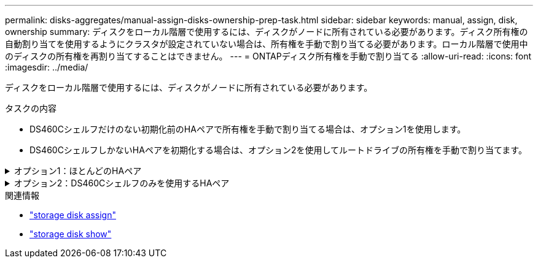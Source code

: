 ---
permalink: disks-aggregates/manual-assign-disks-ownership-prep-task.html 
sidebar: sidebar 
keywords: manual, assign, disk, ownership 
summary: ディスクをローカル階層で使用するには、ディスクがノードに所有されている必要があります。ディスク所有権の自動割り当てを使用するようにクラスタが設定されていない場合は、所有権を手動で割り当てる必要があります。ローカル階層で使用中のディスクの所有権を再割り当てすることはできません。 
---
= ONTAPディスク所有権を手動で割り当てる
:allow-uri-read: 
:icons: font
:imagesdir: ../media/


[role="lead"]
ディスクをローカル階層で使用するには、ディスクがノードに所有されている必要があります。

.タスクの内容
* DS460Cシェルフだけのない初期化前のHAペアで所有権を手動で割り当てる場合は、オプション1を使用します。
* DS460CシェルフしかないHAペアを初期化する場合は、オプション2を使用してルートドライブの所有権を手動で割り当てます。


.オプション1：ほとんどのHAペア
[%collapsible]
====
DS460CシェルフだけのないHAペアで初期化を実行していない場合は、次の手順に従って手動で所有権を割り当てます。

.タスクの内容
* 所有権を割り当てるディスクは、所有権を割り当てるノードに物理的にケーブル接続されたシェルフに含まれている必要があります。
* ローカル階層（アグリゲート）内のディスクを使用する場合：
+
** ディスクをローカル階層（アグリゲート）で使用するには、そのディスクがノードに所有されていなければなりません。
** ローカル階層（アグリゲート）で使用中のディスクの所有権を再割り当てすることはできません。




.手順
. CLIを使用して、所有権が未設定のディスクをすべて表示します。
+
`storage disk show -container-type unassigned`

. それぞれのディスクを割り当てます。
+
`storage disk assign -disk _disk_name_ -owner _owner_name_`

+
ワイルドカード文字を使用すると、一度に複数のディスクを割り当てることができます。すでに別のノードで所有されているスペアディスクを再割り当てする場合は、「-force」オプションを使用する必要があります。



====
.オプション2：DS460Cシェルフのみを使用するHAペア
[%collapsible]
====
初期化するHAペアで、DS460Cシェルフしかない場合は、次の手順に従ってルートドライブの所有権を手動で割り当てます。

.タスクの内容
* DS460Cシェルフのみを含むHAペアを初期化する場合は、ハーフドロワーのポリシーに準拠するようにルートドライブを手動で割り当てる必要があります。
+
HAペアの初期化（ブートアップ）後、ディスク所有権の自動割り当てが自動的に有効になり、ハーフドロワーポリシーを使用して残りのドライブ（ルートドライブ以外）と今後追加されるドライブ（障害ディスクの交換、「low spares」メッセージへの応答、容量の追加など）に所有権が割り当てられます。

+
link:disk-autoassignment-policy-concept.html["ハーフドロワーポリシーの詳細"]です。

* DS460Cシェルフに8TBを超えるNL-SASドライブを搭載する場合、RAIDにはHAペアごとに最低10本のドライブ（各ノードに5本）が必要です。


.手順
. DS460Cシェルフがフル装備されていない場合は、次の手順を実行します。フル装備されていない場合は、次の手順に進みます。
+
.. まず、各ドロワーの前列（ドライブベイ0、3、6、9）にドライブを取り付けます。
+
各ドロワーの前列にドライブを取り付けると、適切な通気が確保され、過熱を防ぐことができます。

.. 残りのドライブについては、各ドロワーに均等に配置します。
+
ドロワーの列への取り付けを前面から背面へ進めます。列がドライブで埋まりきらない場合は、ドライブがドロワーの左右に均等に配置されるように2本ずつ取り付けます。

+
次の図は、DS460Cドロワー内のドライブ ベイの番号と場所を表しています。

+
image:dwg_trafford_drawer_with_hdds_callouts.gif["この図は、DS460Cドロワー内のドライブベイの番号と場所を示しています。"]



. ノード管理LIFまたはクラスタ管理LIFを使用してクラスタシェルにログインします。
. 次の手順を使用して、ハーフドロワーポリシーに準拠するように各ドロワーのルートドライブを手動で割り当てます。
+
ハーフドロワーポリシーでは、ドロワーのドライブの左半分（ベイ0~5）をノードAに、右半分（ベイ6~11）をノードBに割り当てます。

+
.. 所有権が未設定のディスクをすべて表示します。
`storage disk show -container-type unassigned`
.. ルートディスクを割り当てます。
`storage disk assign -disk disk_name -owner owner_name`
+
ワイルドカード文字を使用すると、一度に複数のディスクを割り当てることができます。





の詳細については `storage disk`、をlink:https://docs.netapp.com/us-en/ontap-cli/search.html?q=storage+disk["ONTAPコマンド リファレンス"^]参照してください。

====
.関連情報
* link:https://docs.netapp.com/us-en/ontap-cli/storage-disk-assign.html["storage disk assign"^]
* link:https://docs.netapp.com/us-en/ontap-cli/storage-disk-show.html["storage disk show"^]

